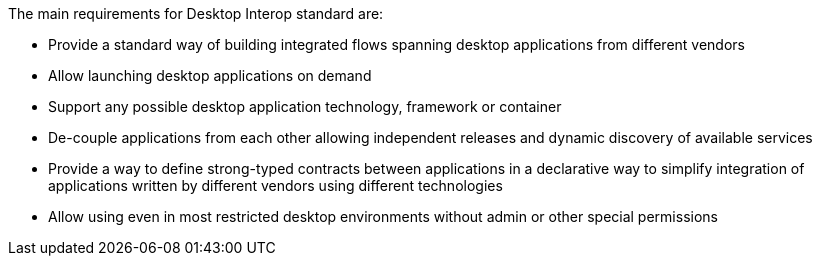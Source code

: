The main requirements for Desktop Interop standard are:

- Provide a standard way of building integrated flows spanning desktop applications from different vendors
- Allow launching desktop applications on demand
- Support any possible desktop application technology, framework or container
- De-couple applications from each other allowing independent releases and dynamic discovery of available services
- Provide a way to define strong-typed contracts between applications in a declarative way to simplify
integration of applications written by different vendors using different technologies
- Allow using even in most restricted desktop environments without admin or other special permissions


